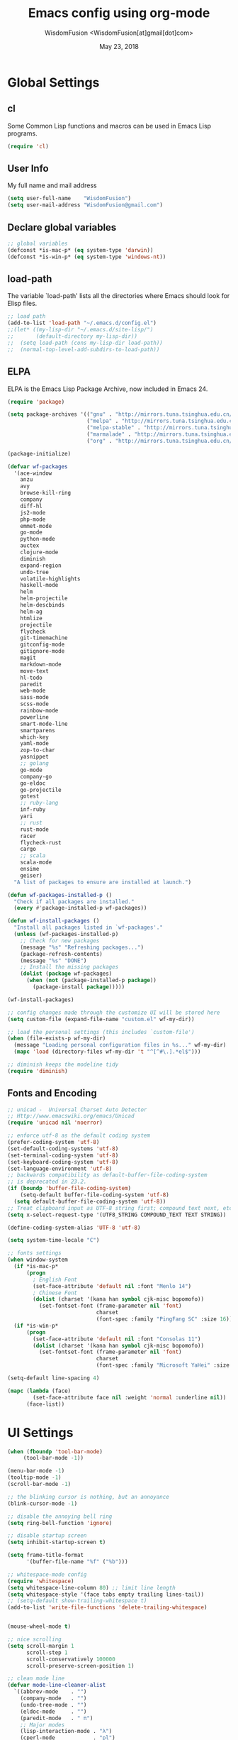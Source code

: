 # -*- mode: org; coding: utf-8 -*-
#+TITLE: Emacs config using org-mode
#+AUTHOR: WisdomFusion <WisdomFusion[at]gmail[dot]com>
#+DATE: May 23, 2018
#+STARTUP: hidestars
#+STARTUP: showeverything

* Global Settings

** cl

   Some Common Lisp functions and macros can be used in Emacs Lisp programs.

#+begin_src emacs-lisp
  (require 'cl)
#+end_src

** User Info

   My full name and mail address

#+begin_src emacs-lisp
  (setq user-full-name    "WisdomFusion")
  (setq user-mail-address "WisdomFusion@gmail.com")
#+end_src

** Declare global variables

#+begin_src emacs-lisp
  ;; global variables
  (defconst *is-mac-p* (eq system-type 'darwin))
  (defconst *is-win-p* (eq system-type 'windows-nt))
#+end_src

** load-path

   The variable `load-path' lists all the directories where Emacs should look for Elisp files.

#+begin_src emacs-lisp
  ;; load path
  (add-to-list 'load-path "~/.emacs.d/config.el")
  ;;(let* ((my-lisp-dir "~/.emacs.d/site-lisp/")
  ;;       (default-directory my-lisp-dir))
  ;;  (setq load-path (cons my-lisp-dir load-path))
  ;;  (normal-top-level-add-subdirs-to-load-path))
#+end_src

** ELPA

   ELPA is the Emacs Lisp Package Archive, now included in Emacs 24.

#+begin_src emacs-lisp
  (require 'package)

  (setq package-archives '(("gnu" . "http://mirrors.tuna.tsinghua.edu.cn/elpa/gnu/")
                           ("melpa" . "http://mirrors.tuna.tsinghua.edu.cn/elpa/melpa/")
                           ("melpa-stable" . "http://mirrors.tuna.tsinghua.edu.cn/elpa/melpa-stable/")
                           ("marmalade" . "http://mirrors.tuna.tsinghua.edu.cn/elpa/marmalade/")
                           ("org" . "http://mirrors.tuna.tsinghua.edu.cn/elpa/org/")))

  (package-initialize)

  (defvar wf-packages
    '(ace-window
      anzu
      avy
      browse-kill-ring
      company
      diff-hl
      js2-mode
      php-mode
      emmet-mode
      go-mode
      python-mode
      auctex
      clojure-mode
      diminish
      expand-region
      undo-tree
      volatile-highlights
      haskell-mode
      helm
      helm-projectile
      helm-descbinds
      helm-ag
      htmlize
      projectile
      flycheck
      git-timemachine
      gitconfig-mode
      gitignore-mode
      magit
      markdown-mode
      move-text
      hl-todo
      paredit
      web-mode
      sass-mode
      scss-mode
      rainbow-mode
      powerline
      smart-mode-line
      smartparens
      which-key
      yaml-mode
      zop-to-char
      yasnippet
      ;; golang
      go-mode
      company-go
      go-eldoc
      go-projectile
      gotest
      ;; ruby-lang
      inf-ruby
      yari
      ;; rust
      rust-mode
      racer
      flycheck-rust
      cargo
      ;; scala
      scala-mode
      ensime
      geiser)
    "A list of packages to ensure are installed at launch.")

  (defun wf-packages-installed-p ()
    "Check if all packages are installed."
    (every #'package-installed-p wf-packages))

  (defun wf-install-packages ()
    "Install all packages listed in `wf-packages'."
    (unless (wf-packages-installed-p)
      ;; Check for new packages
      (message "%s" "Refreshing packages...")
      (package-refresh-contents)
      (message "%s" "DONE")
      ;; Install the missing packages
      (dolist (package wf-packages)
        (when (not (package-installed-p package))
          (package-install package)))))

  (wf-install-packages)

  ;; config changes made through the customize UI will be stored here
  (setq custom-file (expand-file-name "custom.el" wf-my-dir))

  ;; load the personal settings (this includes `custom-file')
  (when (file-exists-p wf-my-dir)
    (message "Loading personal configuration files in %s..." wf-my-dir)
    (mapc 'load (directory-files wf-my-dir 't "^[^#\.].*el$")))

  ;; diminish keeps the modeline tidy
  (require 'diminish)

#+end_src

** Fonts and Encoding

#+begin_src emacs-lisp
  ;; unicad -  Universal Charset Auto Detector
  ;; Http://www.emacswiki.org/emacs/Unicad
  (require 'unicad nil 'noerror)

  ;; enforce utf-8 as the default coding system
  (prefer-coding-system 'utf-8)
  (set-default-coding-systems 'utf-8)
  (set-terminal-coding-system 'utf-8)
  (set-keyboard-coding-system 'utf-8)
  (set-language-environment 'utf-8)
  ;; backwards compatibility as default-buffer-file-coding-system
  ;; is deprecated in 23.2.
  (if (boundp 'buffer-file-coding-system)
      (setq-default buffer-file-coding-system 'utf-8)
    (setq default-buffer-file-coding-system 'utf-8))
  ;; Treat clipboard input as UTF-8 string first; compound text next, etc.
  (setq x-select-request-type '(UTF8_STRING COMPOUND_TEXT TEXT STRING))

  (define-coding-system-alias 'UTF-8 'utf-8)

  (setq system-time-locale "C")

  ;; fonts settings
  (when window-system
    (if *is-mac-p*
        (progn
          ; English Font
          (set-face-attribute 'default nil :font "Menlo 14")
          ; Chinese Font
          (dolist (charset '(kana han symbol cjk-misc bopomofo))
            (set-fontset-font (frame-parameter nil 'font)
                              charset
                              (font-spec :family "PingFang SC" :size 16)))))
    (if *is-win-p*
        (progn
          (set-face-attribute 'default nil :font "Consolas 11")
          (dolist (charset '(kana han symbol cjk-misc bopomofo))
            (set-fontset-font (frame-parameter nil 'font)
                              charset
                              (font-spec :family "Microsoft YaHei" :size 16))))))

  (setq-default line-spacing 4)

  (mapc (lambda (face)
          (set-face-attribute face nil :weight 'normal :underline nil))
        (face-list))

#+end_src

* UI Settings

#+begin_src emacs-lisp
  (when (fboundp 'tool-bar-mode)
       (tool-bar-mode -1))

  (menu-bar-mode -1)
  (tooltip-mode -1)
  (scroll-bar-mode -1)

  ;; the blinking cursor is nothing, but an annoyance
  (blink-cursor-mode -1)

  ;; disable the annoying bell ring
  (setq ring-bell-function 'ignore)

  ;; disable startup screen
  (setq inhibit-startup-screen t)

  (setq frame-title-format
        '(buffer-file-name "%f" ("%b")))

  ;; whitespace-mode config
  (require 'whitespace)
  (setq whitespace-line-column 80) ;; limit line length
  (setq whitespace-style '(face tabs empty trailing lines-tail))
  ;; (setq-default show-trailing-whitespace t)
  (add-to-list 'write-file-functions 'delete-trailing-whitespace)


  (mouse-wheel-mode t)

  ;; nice scrolling
  (setq scroll-margin 1
        scroll-step 1
        scroll-conservatively 100000
        scroll-preserve-screen-position 1)

  ;; clean mode line
  (defvar mode-line-cleaner-alist
    `((abbrev-mode    . "")
      (company-mode   . "")
      (undo-tree-mode . "")
      (eldoc-mode     . "")
      (paredit-mode   . " π")
      ;; Major modes
      (lisp-interaction-mode . "λ")
      (cperl-mode            . "pl")
      (python-mode           . "py")
      (ruby-mode             . "rb")
      (emacs-lisp-mode       . "el")
      (js2-mode              . "js")))
  (defun clean-mode-line ()
    (interactive)
    (loop for cleaner in mode-line-cleaner-alist
          do (let* ((mode (car cleaner))
                   (mode-str (cdr cleaner))
                   (old-mode-str (cdr (assq mode minor-mode-alist))))
               (when old-mode-str
                   (setcar old-mode-str mode-str))
                 ;; major mode
               (when (eq mode major-mode)
                 (setq mode-name mode-str)))))
  (add-hook 'after-change-major-mode-hook 'clean-mode-line)

  ;; display time on mode-line
  (setq display-time-day-and-date t)
  (setq display-time-format "%m/%d %H:%M")           ; 11/10 15:26
  ;; (setq display-time-format "%a %d %b %I:%M %p")  ; Fri 10 Nov 3:26 PM
  ;; (setq display-time-format "%a %d %b %H:%M")     ; Fri 10 Nov 15:26
  (display-time)

  ;; mode line settings
  (line-number-mode t)
  ;; (global-linum-mode t)
  (add-hook 'prog-mode-hook 'linum-mode)
  (column-number-mode t)
  (size-indication-mode t)
  (global-hl-line-mode t) ; highlight current line

  (require 'volatile-highlights)
  (volatile-highlights-mode t)
  (diminish 'volatile-highlights-mode)

  (require 'powerline)
  (powerline-default-theme)

  (require 'smart-mode-line)
  (setq sml/no-confirm-load-theme t)
  ;; delegate theming to the currently active theme
  (setq sml/theme nil)
  (add-hook 'after-init-hook #'sml/setup)

  ;; show available keybindings after you start typing
  (require 'which-key)
  (which-key-mode 1)

  ;; tramp, for sudo access
  (require 'tramp)
  ;; keep in mind known issues with zsh - see emacs wiki
  (setq tramp-default-method "ssh")

  ;; frame demostration
  (defun set-frame-size-according-to-resolution ()
    (interactive)
    (when window-system
      (if (> (x-display-pixel-width) 1280)
          (add-to-list 'default-frame-alist (cons 'width 120))
        (add-to-list 'default-frame-alist (cons 'width 80)))
      ;; for the height, subtract a couple hundred pixels
      ;; from the screen height (for panels, menubars and
      ;; whatnot), then divide by the height of a char to
      ;; get the height we want
      (add-to-list 'default-frame-alist
                   (cons 'height (/ (- (x-display-pixel-height) 200) (frame-char-height))))))
  (set-frame-size-according-to-resolution)
  ;; frame postition
  ;;(setq initial-frame-alist '((top . 30) (left . 100)))

#+end_src

* Editor Settings

#+begin_src emacs-lisp
  ;; quiet, please! No dinging!
  (setq visible-bell t)
  (setq ring-bell-function (lambda () t))

  ;; get rid of the default messages on startup
  (setq initial-scratch-message nil)
  (setq inhibit-startup-message t)
  (setq inhibit-startup-echo-area-message t)

  ;; text-mode default
  (setq initial-major-mode 'text-mode)
  (add-hook 'text-mode-hook 'abbrev-mode)

  ;; make the last line end in a carriage return
  (setq require-final-newline t)
  ;; will disallow creation of new lines when you press the "arrow-down key"
  ;; at end of the buffer
  (setq next-line-add-newlines t)

  (setq x-select-enable-clipboard t)  ; use clipboard

  ;; kill-ring and other settings
  (setq kill-ring-max 1024)
  (setq max-lisp-eval-depth 40000)
  (setq max-specpdl-size 10000)
  (setq undo-outer-limit 5000000)
  (setq message-log-max t)
  (setq eval-expression-print-length nil)
  (setq eval-expression-print-level nil)
  (setq global-mark-ring-max 1024)
  (setq history-delete-duplicates t)
  (setq tab-always-indent 'complete)   ; smart tab behaviar - indent or complete
  (setq-default indent-tabs-mode nil)  ; use space instead of tab
  (setq default-tab-width 4)

  ;; set fill-column
  (setq default-fill-column 78)
  (turn-off-auto-fill)

  ;; search whitespace regexp
  (setq search-whitespace-regexp ".*?")

  ;; disable line wrap
  (setq default-truncate-lines nil)
  ;; make side by side buffers function the same as the main window
  (setq truncate-partial-width-windows nil)
  ;; Add F12 to toggle line wrap
  (global-set-key (kbd "<f12>") 'toggle-truncate-lines)

  ;; get rid of yes-or-no questions - y or n is enough
  (fset 'yes-or-no-p 'y-or-n-p)
  ;; confirm on quitting emacs
  (setq confirm-kill-emacs 'yes-or-no-p)

  ;; sentence-end
  (setq sentence-end
        "\\([。！？]\\|……\\|[.?!][]\"')}]*\\($\\|[ \t]\\)\\)[ \t\n]*")
  (setq sentence-end-double-space nil)

  ;; recursive minibuffers
  (setq enable-recursive-minibuffers t)

  ;; follow-mode allows easier editing of long files
  (follow-mode t)

  ;; show matched parentheses
  (show-paren-mode t)
  ;; highlight just brackets
  (setq show-paren-style 'parenthesis)
  ;; highlight entire bracket expression
                                          ;(setq show-paren-style 'expression)
  ;; highlight brackets if visible, else entire expression
                                          ;(setq show-paren-style 'mixed)
  ;; typing any left bracket automatically insert the right matching bracket
  ;; new feature in Emacs 24
  (electric-pair-mode t)
  ;; setting for auto-close brackets for electric-pair-mode
  ;; regardless of current major mode syntax table
  (setq electric-pair-pairs '(
                              (?\" . ?\")
                              (?\{ . ?\})
                              ))

  ;; smart tab behavior - indent or complete
  (setq tab-always-indent 'complete)

  ;; smart pairing for all
  (require 'smartparens-config)
  (setq sp-base-key-bindings 'paredit)
  (setq sp-autoskip-closing-pair 'always)
  (setq sp-hybrid-kill-entire-symbol nil)
  (sp-use-paredit-bindings)

  (show-smartparens-global-mode +1)

  ;; paredit-mode
  (autoload 'enable-paredit-mode "paredit"
    "Turn on pseudo-structural editing of Lisp code."
    t)
  (add-hook 'emacs-lisp-mode-hook       'enable-paredit-mode)
  (add-hook 'lisp-mode-hook             'enable-paredit-mode)
  (add-hook 'lisp-interaction-mode-hook 'enable-paredit-mode)
  (add-hook 'scheme-mode-hook           'enable-paredit-mode)

  ;; meaningful names for buffers with the same name
  (require 'uniquify)
  (setq uniquify-buffer-name-style 'forward)
  (setq uniquify-separator "/")
  (setq uniquify-after-kill-buffer-p t)    ; rename after killing uniquified
  (setq uniquify-ignore-buffers-re "^\\*") ; don't muck with special buffers

  ;; mouse avoidance
  ;; banish, exile, jump, animate,
  ;; cat-and-mouse, proteus
  (mouse-avoidance-mode 'animate)
  (auto-image-file-mode)
  (global-font-lock-mode t)   ; syntax
  (transient-mark-mode t)     ; highlight mark area
  (setq shift-select-mode t)  ; hold shift to mark area
  (delete-selection-mode t)   ; overwrite selection

  ;; enable some figures
  (put 'set-goal-column 'disabled nil)
  (put 'narrow-to-region 'disabled nil)
  (put 'upcase-region 'disabled nil)
  (put 'downcase-region 'disabled nil)

  ;; store all backup and autosave files in the tmp dir
  (setq backup-directory-alist
        `((".*" . ,temporary-file-directory)))
  (setq auto-save-file-name-transforms
        `((".*" ,temporary-file-directory t)))

  ;; autosave the undo-tree history
  (setq undo-tree-history-directory-alist
        `((".*" . ,temporary-file-directory)))
  (setq undo-tree-auto-save-history t)

  ;; undo-tree
  (when (require 'undo-tree nil 'noerror)
    (global-undo-tree-mode 1)
    (defalias 'redo 'undo-tree-redo)
    (global-set-key (kbd "C-z") 'undo)
    (global-set-key (kbd "C-S-z") 'redo))

  ;; saveplace remembers your location in a file when saving files
  (setq save-place-file (expand-file-name "saveplace" wf-my-savefile-dir))
  ;; activate it for all buffers
  (if (< emacs-major-version 25)
      (progn (require 'saveplace)
             (setq-default save-place t))
    (save-place-mode 1))

  ;; savehist keeps track of some history
  (require 'savehist)
  (setq savehist-additional-variables
        ;; search entries
        '(search-ring regexp-search-ring)
        ;; save every minute
        savehist-autosave-interval 60
        savehist-file (expand-file-name "savehist" wf-my-savefile-dir))
  (savehist-mode 1)

  ;; recent files
  (require 'recentf)
  (setq recentf-save-file (expand-file-name "recentf" wf-my-savefile-dir)
        recentf-max-saved-items 500
        recentf-max-menu-items 60
        ;; disable recentf-cleanup on Emacs start, because it can cause
        ;; problems with remote files
        recentf-auto-cleanup 'never)

  (recentf-mode 1)

  ;; bookmarks
  (require 'bookmark)
  (setq bookmark-default-file (expand-file-name "bookmarks" wf-my-savefile-dir)
        bookmark-save-flag 1)

  ;; ido-mode is like magic pixie dust!
  (ido-mode t)
  (setq ido-enable-prefix nil
        ido-enable-flex-matching t
        ido-auto-merge-work-directories-length nil
        ido-create-new-buffer 'always
        ido-use-filename-at-point 'guess
        ido-use-virtual-buffers t
        ido-handle-duplicate-virtual-buffers 2
        ido-max-prospects 10
        ido-save-directory-list-file (expand-file-name "idohist" wf-my-savefile-dir))

  ;; projectile is a project management mode
  (require 'projectile)
  (setq projectile-cache-file (expand-file-name "projectile.cache" wf-my-savefile-dir))
  (setq projectile-mode-line
        '(:eval (format " Proj[%s]" (projectile-project-name))))
  (projectile-global-mode t)

  ;; avy allows us to effectively navigate to visible things
  (require 'avy)
  (setq avy-background t)
  (setq avy-style 'at-full)

  ;; anzu-mode enhances isearch & query-replace by showing total matches and current match position
  (require 'anzu)
  (diminish 'anzu-mode)
  (global-anzu-mode)

  (global-set-key (kbd "M-%") 'anzu-query-replace)
  (global-set-key (kbd "C-M-%") 'anzu-query-replace-regexp)

  ;; use shift + arrow keys to switch between visible buffers
  (require 'windmove)
  (windmove-default-keybindings)

  ;; to prevent error like:
  ;; "help-setup-xref: Symbol's value as variable is void: help-xref-following"
  (require 'help-mode)

  (require 'htmlize)

  ;; diminish keeps the modeline tidy
  (require 'diminish)

  (setq make-backup-files nil)  ; stop creating those backup~ files
  (setq auto-save-default nil)  ; stop creating those #auto-save# files
  (setq backup-by-copying t)
  (setq dired-recursive-deletes 'always)
  (setq dired-recursive-copies  'top)
  (setq delete-by-moving-to-trash t)  ; delete to trach

  ;; revert buffers automatically when underlying files are changed externally
  (global-auto-revert-mode t)

  (require 'expand-region)

  ;; enable some really cool extensions like C-x C-j(dired-jump)
  (require 'dired-x)

  ;; ediff - don't start another frame
  (require 'ediff)
  (setq ediff-window-setup-function 'ediff-setup-windows-plain)

  ;; clean up obsolete buffers automatically
  (require 'midnight)

  ;; smarter kill-ring navigation
  (require 'browse-kill-ring)
  (browse-kill-ring-default-keybindings)
  (global-set-key (kbd "s-y") 'browse-kill-ring)

  (defadvice exchange-point-and-mark (before deactivate-mark activate compile)
    "When called with no active region, do not activate mark."
    (interactive
     (list (not (region-active-p)))))

  (require 'tabify)
  (defmacro with-region-or-buffer (func)
    "When called with no active region, call FUNC on current buffer."
    `(defadvice ,func (before with-region-or-buffer activate compile)
       (interactive
        (if mark-active
            (list (region-beginning) (region-end))
          (list (point-min) (point-max))))))

  (with-region-or-buffer indent-region)
  (with-region-or-buffer untabify)

  ;; enable winner-mode to manage window configurations
  (winner-mode +1)

  ;; diff-hl
  (global-diff-hl-mode +1)
  (add-hook 'dired-mode-hook 'diff-hl-dired-mode)
  (add-hook 'magit-post-refresh-hook 'diff-hl-magit-post-refresh)

  ;; re-builder
  (require 're-builder)
  (setq reb-re-syntax 'string)

  (defun reb-query-replace (to-string)
    "Replace current RE from point with `query-replace-regexp'."
    (interactive
     (progn (barf-if-buffer-read-only)
            (list (query-replace-read-to (reb-target-binding reb-regexp)
                                         "Query replace"  t))))
    (with-current-buffer reb-target-buffer
      (query-replace-regexp (reb-target-binding reb-regexp) to-string)))

  (defun reb-beginning-of-buffer ()
    "In re-builder, move target buffer point position back to beginning."
    (interactive)
    (set-window-point (get-buffer-window reb-target-buffer)
                      (with-current-buffer reb-target-buffer (point-min))))

  (defun reb-end-of-buffer ()
    "In re-builder, move target buffer point position back to beginning."
    (interactive)
    (set-window-point (get-buffer-window reb-target-buffer)
                      (with-current-buffer reb-target-buffer (point-max))))
  ;; end of re-builder

  ;; ibuffer
  (when (require 'ibuffer nil 'noerror)
    (global-set-key (kbd "C-x C-b") 'ibuffer)
    (setq ibuffer-saved-filter-groups
          (quote (("default"
                   ("dired" (mode . dired-mode))
                   ("perl"  (mode . cperl-mode))
                   ("erc"   (mode . erc-mode))
                   ("planner"
                    (or
                     (name . "^\\*Calendar\\*$")
                     (name . "^diary$")
                     (mode . muse-mode)))
                   ("emacs"
                    (or
                     (name . "^\\*scratch\\*$")
                     (name . "^\\*Messages\\*$")))
                   ("gnus"
                    (or
                     (mode . message-mode)
                     (mode . bbdb-mode)
                     (mode . mail-mode)
                     (mode . gnus-group-mode)
                     (mode . gnus-summary-mode)
                     (mode . gnus-article-mode)
                     (name . "^\\.bbdb$")
                     (name . "^\\.newsrc-dribble"))))))))
  (add-hook 'ibuffer-mode-hook
            (lambda ()
              (ibuffer-switch-to-saved-filter-groups "default")))

  (eval-after-load "diff-mode"
    '(progn
       (set-face-foreground 'diff-added "green4")
       (set-face-foreground 'diff-removed "red3")))

  (eval-after-load "magit"
    '(progn
       (set-face-foreground 'magit-diff-add "green4")
       (set-face-foreground 'magit-diff-del "red3")))

  ;; Get around the emacswiki spam protection
  (eval-after-load "oddmuse"
    '(add-hook 'oddmuse-mode-hook
               (lambda ()
                 (unless (string-match "question" oddmuse-post)
                   (setq oddmuse-post (concat "uihnscuskc=1;" oddmuse-post))))))
#+end_src

* User Defined Functions

#+begin_src emacs-lisp
  (defun wf-kill-other-buffers ()
    "Kill all other buffers."
    (interactive)
    (mapc 'kill-buffer
          (delq (current-buffer) (buffer-list))))

  (defun wf-kill-dired-buffers ()
    "Kill all dired buffers."
    (interactive)
    (mapc (lambda (buffer)
            (when (eq 'dired-mode (buffer-local-value 'major-mode buffer))
              (kill-buffer buffer)))
          (buffer-list)))

  (defun wf-local-comment-auto-fill ()
    (set (make-local-variable 'comment-auto-fill-only-comments) t)
    (auto-fill-mode t))

  (defun wf-pretty-lambdas ()
    (font-lock-add-keywords
     nil `(("(?\\(lambda\\>\\)"
            (0 (progn (compose-region (match-beginning 1) (match-end 1)
                                      ,(make-char 'greek-iso8859-7 107))
                      nil))))))

  (add-hook 'prog-mode-hook 'wf-local-comment-auto-fill)
  (add-hook 'prog-mode-hook 'wf-pretty-lambdas)

  (defun wf-prog-mode-hook ()
    (run-hooks 'prog-mode-hook))

  (defun wf-untabify-buffer ()
    (interactive)
    (untabify (point-min) (point-max)))

  (defun wf-indent-buffer ()
    (interactive)
    (indent-region (point-min) (point-max)))

  (defun wf-cleanup-buffer ()
    "Perform a bunch of operations on the whitespace content of a buffer."
    (interactive)
    (wf-indent-buffer)
    (wf-untabify-buffer)
    (delete-trailing-whitespace))

  (defun wf-eol-conversion (new-eol)
    "Specify new end-of-line conversion NEW-EOL for the buffer's file
     coding system. This marks the buffer as modified.
     specifying `unix', `dos', or `mac'."
    (interactive "SEnd-of-line conversion for visited file: \n")
    ;; Check for valid user input.
    (unless (or (string-equal new-eol "unix")
                (string-equal new-eol "dos")
                (string-equal new-eol "mac"))
      (error "Invalid EOL type, %s" new-eol))
    (if buffer-file-coding-system
        (let ((new-coding-system (coding-system-change-eol-conversion
                                  buffer-file-coding-system new-eol)))
          (set-buffer-file-coding-system new-coding-system))
      (let ((new-coding-system (coding-system-change-eol-conversion
                                'undecided new-eol)))
        (set-buffer-file-coding-system new-coding-system)))
    (message "EOL conversion now %s" new-eol))

  ;; Commands

  (defun wf-eval-and-replace ()
    "Replace the preceding sexp with its value."
    (interactive)
    (backward-kill-sexp)
    (condition-case nil
        (prin1 (eval (read (current-kill 0)))
               (current-buffer))
      (error (message "Invalid expression")
             (insert (current-kill 0)))))

  (defun wf-lorem ()
    "Insert a lorem ipsum."
    (interactive)
    (insert "Lorem ipsum dolor sit amet, consectetur adipisicing elit, sed do "
            "eiusmod tempor incididunt ut labore et dolore magna aliqua. Ut enim"
            "ad minim veniam, quis nostrud exercitation ullamco laboris nisi ut "
            "aliquip ex ea commodo consequat. Duis aute irure dolor in "
            "reprehenderit in voluptate velit esse cillum dolore eu fugiat nulla "
            "pariatur. Excepteur sint occaecat cupidatat non proident, sunt in "
            "culpa qui officia deserunt mollit anim id est laborum."))

  (defun wf-insert-date ()
    "Insert a time-stamp according to locale's date and time format."
    (interactive)
    (insert (format-time-string "%c" (current-time))))

  (defun wf-pairing-bot ()
    "If you can't pair program with a human, use this instead."
    (interactive)
    (message (if (y-or-n-p "Do you have a test for that? ") "Good." "Bad!")))

  (defun wf-align-repeat (start end regexp)
    "Repeat alignment with respect to the given regular expression."
    (interactive "r\nsAlign regexp: ")
    (align-regexp start end
                  (concat "\\(\\s-*\\)" regexp) 1 1 t))

  ;; swap lines
  ;; just like org-metaup/org-metadown
  (defun wf-swap-line-up ()
    "Swap the current line with the line above."
    (interactive)
    (transpose-lines 1)
    (beginning-of-line -1))

  (defun wf-swap-line-down ()
    "Swap current line with the line below."
    (interactive)
    (beginning-of-line 2)
    (transpose-lines 1)
    (beginning-of-line 0))

  ;; cut, copy, yank

  ;;(defadvice kill-region (before slick-cut activate compile)
  ;;  "When called interactively with no active region, kill a single line instead."
  ;;  (interactive
  ;;   (if mark-active
  ;;       (list (region-beginning) (region-end))
  ;;     (list (line-beginning-position) (line-beginning-position 2)))))

  ;;(defadvice kill-ring-save (before slick-copy activate compile)
  ;;  "When called interactively with no active region, copy a single line instead."
  ;;  (interactive
  ;;   (if mark-active
  ;;       (list (region-beginning) (region-end))
  ;;     (message "Copied line")
  ;;     (list (line-beginning-position) (line-beginning-position 2)))))

  ;; Emacs 24.4 introduces a new advice system. While defadvice still works,
  ;; there is a chance that it might be deprecated in favor of the new system
  ;; in future versions of Emacs. To prepare for that, you might want to use
  ;; updated versions of slick-cut and slick-copy:

  (defun slick-cut (beg end)
    (interactive
     (if mark-active
         (list (region-beginning) (region-end))
       (list (line-beginning-position) (line-beginning-position 2)))))
  (advice-add 'kill-region :before #'slick-cut)

  (defun slick-copy (beg end)
    (interactive
     (if mark-active
         (list (region-beginning) (region-end))
       (message "Copied line")
       (list (line-beginning-position) (line-beginning-position 2)))))
  (advice-add 'kill-ring-save :before #'slick-copy)

#+end_src

* Modes

  Major modes for coding: lisp, elisp, f2e, php, perl, etc.

** company

#+BEGIN_SRC emacs-lisp
  (require 'company)

  (setq company-idle-delay 0.5)
  (setq company-tooltip-limit 10)
  (setq company-minimum-prefix-length 2)
  ;; invert the navigation direction if the the completion popup-isearch-match
  ;; is displayed on top (happens near the bottom of windows)
  (setq company-tooltip-flip-when-above t)

  (global-company-mode 1)
#+END_SRC

** helm
#+BEGIN_SRC emacs-lisp
  ;; helm

  (require 'helm-config)

  (global-set-key (kbd "M-x") 'helm-M-x)

  (setq helm-recentf-fuzzy-match t)
  (setq helm-buffers-fuzzy-matching t)
  (setq helm-locate-fuzzy-match t)
  (setq helm-M-x-fuzzy-match t)
  (setq helm-semantic-fuzzy-match t)
  (setq helm-imenu-fuzzy-match t)
  (setq helm-apropos-fuzzy-match t)
  (setq helm-lisp-fuzzy-completion t)
  (setq helm-mode-fuzzy-match t)
  (setq helm-completion-in-region-fuzzy-match t)
  (setq helm-candidate-number-limit 20)
  (setq helm-split-window-in-side-p t)

  ;; The default "C-x c" is quite close to "C-x C-c", which quits Emacs.
  ;; Changed to "C-c h". Note: We must set "C-c h" globally, because we
  ;; cannot change `helm-command-prefix-key' once `helm-config' is loaded.
  (global-set-key (kbd "C-c h") 'helm-command-prefix)
  (global-unset-key (kbd "C-x c"))

  (define-key helm-command-map (kbd "o")     'helm-occur)
  (define-key helm-command-map (kbd "g")     'helm-do-grep)
  (define-key helm-command-map (kbd "C-c w") 'helm-wikipedia-suggest)
  (define-key helm-command-map (kbd "SPC")   'helm-all-mark-rings)

  ;; helm everywhere

  (require 'helm-eshell)

  (global-set-key (kbd "M-x") 'helm-M-x)
  (global-set-key (kbd "C-x C-m") 'helm-M-x)
  (global-set-key (kbd "M-y") 'helm-show-kill-ring)
  (global-set-key (kbd "C-x b") 'helm-mini)
  (global-set-key (kbd "C-x C-b") 'helm-buffers-list)
  (global-set-key (kbd "C-x C-f") 'helm-find-files)
  (global-set-key (kbd "C-h f") 'helm-apropos)
  (global-set-key (kbd "C-h r") 'helm-info-emacs)
  (global-set-key (kbd "C-h C-l") 'helm-locate-library)

  ;; use helm to list eshell history
  (add-hook 'eshell-mode-hook
            #'(lambda ()
                (substitute-key-definition 'eshell-list-history 'helm-eshell-history eshell-mode-map)))

  (substitute-key-definition 'find-tag 'helm-etags-select global-map)
  (setq projectile-completion-system 'helm)
  (helm-descbinds-mode)
  (helm-mode 1)

  ;; enable Helm version of Projectile with replacment commands
  (helm-projectile-on)

#+END_SRC
** Lisp
*** slime

#+begin_src emacs-lisp
  ;; slime
  (when *hack-slime-p*
    (if *is-mac-p*
      (progn
       (setq inferior-lisp-program "sbcl")
       (load (expand-file-name "~/quicklisp/slime-helper.el"))))
    (if *is-win-p*
      (progn
        (setq inferior-lisp-program "sbcl")
        (load "C:\\quicklisp\\slime-helper.el"))))
#+end_src

*** emacs-lisp

#+begin_src emacs-lisp
  ;;; emacs-lisp-mode
  ;; now '-' is not considered a word-delimiter
  (add-hook 'emacs-lisp-mode-hook
            '(lambda ()
               (modify-syntax-entry ?- "w")))
#+end_src

** css-mode & scss-mode

#+begin_src emacs-lisp
  ;; css

  (autoload 'css-mode "css-mode")

  ;; set the indentation style to the c-mode style
  (setq cssm-indent-function 'cssm-c-style-indenter)
  ;; use this mode when loading .css files
  (setq auto-mode-alist (cons '("\\.css\\'" . css-mode) auto-mode-alist))

  (eval-after-load 'css-mode
    '(progn
       (setq css-indent-offset 2)
       (rainbow-mode +1)))

  ;; scss

  ;; turn off annoying auto-compile on save
  (setq scss-compile-at-save nil)

  (autoload 'scss-mode "scss-mode")
  (add-to-list 'auto-mode-alist '("\\.scss\\'" . scss-mode))

  ;; emmet

  (require 'emmet-mode)

  (add-hook 'sgml-mode-hook 'emmet-mode) ;; Auto-start on any markup modes
  (add-hook 'css-mode-hook  'emmet-mode) ;; enable Emmet's css abbreviation.
  (add-hook 'web-mode-hook  'emmet-mode) ;; web-mode

#+end_src

** js2-mode

#+begin_src emacs-lisp
  (require 'js2-mode)

  (add-to-list 'auto-mode-alist '("\\.js\\'"    . js2-mode))
  (add-to-list 'auto-mode-alist '("\\.pac\\'"   . js2-mode))
  (add-to-list 'interpreter-mode-alist '("node" . js2-mode))

  (eval-after-load 'js2-mode
    '(progn
       (defun wf-js-mode-defaults ()
         ;; electric-layout-mode doesn't play nice with smartparens
         (setq-local electric-layout-rules '((?\; . after)))
         (setq mode-name "JS2")
         (js2-imenu-extras-mode +1))

       (setq wf-js-mode-hook 'wf-js-mode-defaults)

       (add-hook 'js2-mode-hook (lambda () (run-hooks 'wf-js-mode-hook)))))

#+end_src

** php-mode

#+begin_src emacs-lisp
  ;;; php-mode
  (require 'php-mode)
  (autoload 'php-mode "php-mode" "Major mode for editing php code." t)
  (add-to-list 'auto-mode-alist '("\\.php$" . php-mode))
  (add-to-list 'auto-mode-alist '("\\.inc$" . php-mode))
  (add-hook 'php-mode-hook (lambda ()
      (defun wf-php-lineup-arglist-intro (langelem)
        (save-excursion
          (goto-char (cdr langelem))
          (vector (+ (current-column) c-basic-offset))))
      (defun wf-php-lineup-arglist-close (langelem)
        (save-excursion
          (goto-char (cdr langelem))
          (vector (current-column))))
      (c-set-offset 'arglist-intro 'wf-php-lineup-arglist-intro)
      (c-set-offset 'arglist-close 'wf-php-lineup-arglist-close)))
  (defun wf-php-mode-init ()
    "Set some buffer-local variables."
    ;;(setq tab-width 4)
    (setq c-basic-offset 4)
    (setq case-fold-search t)
    (setq indent-tabs-mode nil)
    (c-set-offset 'case-label '+)
    (c-set-offset 'arglist-intro '+)
    (c-set-offset 'arglist-cont 0)
    (c-set-offset 'arglist-close 0))
  (add-hook 'php-mode-hook 'wf-php-mode-init)
#+end_src

** web-mode

#+begin_src emacs-lisp
  (require 'web-mode)
  (add-to-list 'auto-mode-alist '("\\.phtml\\'" . web-mode))
  (add-to-list 'auto-mode-alist '("\\.tpl\\.php\\'" . web-mode))
  (add-to-list 'auto-mode-alist '("\\.[agj]sp\\'" . web-mode))
  (add-to-list 'auto-mode-alist '("\\.as[cp]x\\'" . web-mode))
  (add-to-list 'auto-mode-alist '("\\.erb\\'" . web-mode))
  (add-to-list 'auto-mode-alist '("\\.mustache\\'" . web-mode))
  (add-to-list 'auto-mode-alist '("\\.djhtml\\'" . web-mode))
  (add-to-list 'auto-mode-alist '("\\.html?\\'" . web-mode))
  (add-to-list 'auto-mode-alist
               '("/\\(views\\|html\\|theme\\|templates\\)/.*\\.php\\'" . web-mode))

  ;; make web-mode play nice with smartparens
  (setq web-mode-enable-auto-pairing nil)

  (sp-with-modes '(web-mode)
    (sp-local-pair "%" "%"
                   :unless '(sp-in-string-p)
                   :post-handlers '(((lambda (&rest _ignored)
                                       (just-one-space)
                                       (save-excursion (insert " ")))
                                     "SPC" "=" "#")))
    (sp-local-tag "%" "<% "  " %>")
    (sp-local-tag "=" "<%= " " %>")
    (sp-local-tag "#" "<%# " " %>"))

  (defun wf-web-mode-hook ()
    (setq web-mode-markup-indent-offset 4)
    (setq web-mode-css-indent-offset 2)
    (setq web-mode-code-indent-offset 2)
    (setq web-mode-style-padding 1)
    (setq web-mode-script-padding 1)
    (setq web-mode-block-padding 0))

  (add-hook 'web-mode-hook  'wf-web-mode-hook)
#+end_src

** cperl-mode

   cperl-mode is a more advanced mode for programming Perl than the default Perl Mode.

#+begin_src emacs-lisp
  ;;; cperl-mode

  (mapc (lambda (pair)
          (if (eq (cdr pair) 'perl-mode)
              (setcdr pair 'cperl-mode)))
        (append auto-mode-alist interpreter-mode-alist))

  ;; customizing cperl-mode
  (defun wf-cperl-mode-init ()
    (setq cperl-font-lock t
          cperl-electric-keywords t
          cperl-indent-level 4
          cperl-indent-parens-as-block t
          cperl-clobber-lisp-bindings t
          cperl-close-paren-offset -4
          cperl-continued-brace-offset -4
          cperl-continued-statement-offset 8
          cperl-extra-newline-before-brace t
          cperl-brace-offset -4
          cperl-label-offset -2
          cperl-lazy-help-time 3
          cperl-tab-always-indent nil
          cperl-electric-lbrace-space t
          cperl-electric-parens nil
          cperl-electric-linefeed nil
          cperl-electric-keywords nil
          cperl-extra-newline-before-brace nil
          cperl-extra-newline-before-brace-multiline nil)

    ;; if you want all the bells and whistles
    ;; (setq cperl-hairy)

    (set-face-background 'cperl-array-face nil)
    (set-face-background 'cperl-hash-face nil)
    (setq cperl-invalid-face nil))

  (local-set-key (kbd "C-h f") 'cperl-perldoc)

  (define-abbrev-table 'global-abbrev-table
    '(("pdbg"   "use Data::Dumper qw( Dumper );\nwarn Dumper[];" nil 1)
      ("phbp"   "#!/usr/bin/perl -w"                             nil 1)
      ("pusc"   "use Smart::Comments;\n\n### "                   nil 1)
      ("putm"   "use Test::More 'no_plan';"                      nil 1)))

  (custom-set-faces
    '(cperl-array-face ((t (:background nil :weight normal))))
    '(cperl-hash-face  ((t (:background nil :weight normal)))))

  (add-hook 'cperl-mode-hook 'wf-cperl-mode-init)

#+end_src

** XML

#+BEGIN_SRC emacs-lisp
  (require 'nxml-mode)

  (push '("<\\?xml" . nxml-mode) magic-mode-alist)

  ;; pom files should be treated as xml files
  (add-to-list 'auto-mode-alist '("\\.pom$" . nxml-mode))

  (setq nxml-child-indent 4)
  (setq nxml-attribute-indent 4)
  (setq nxml-auto-insert-xml-declaration-flag nil)
  (setq nxml-bind-meta-tab-to-complete-flag t)
  (setq nxml-slash-auto-complete-flag t)
#+END_SRC

** org-mode

Org mode is for keeping notes, maintaining TODO lists, planning projects, and authoring documents with a fast and effective plain-text system.

#+begin_src emacs-lisp
  (require 'org)
  (require 'remember)
  (require 'org-mouse)

  (org-indent-mode -1)

  ;; I want files with the extension ".org" to open in org-mode.
  (add-to-list 'auto-mode-alist
               '("\\.\\(org\\|org_archive\\|txt\\)$" . org-mode))

  ;; Some basic keybindings.
  (global-set-key "\C-cl" 'org-store-link)
  (global-set-key "\C-ca" 'org-agenda)
  (global-set-key "\C-cr" 'org-remember)

  ;; a basic set of keywords to start out
  (setq org-todo-keywords
        '((sequence "TODO(t)" "STRT(s)" "|" "DONE(d)")
          (sequencep "WAIT(w@/!)" "|" "CANL(c@/!)")))

  (setq org-todo-keyword-faces
        '(("TODO" :foreground "red" :weight bold)
          ("DONE" :foreground "forest green" :weight bold)
          ("WAIT" :foreground "orange" :weight bold)
          ("CANL" :foreground "forest green" :weight bold)))

  ;; I use org's tag feature to implement contexts.
  (setq org-tag-alist '(("OFFICE"  . ?o)
                        ("HOME"    . ?h)
                        ("SERVER"  . ?s)
                        ("PROJECT" . ?p)))

  ;; I put the archive in a separate file, because the gtd file will
  ;; probably already get pretty big just with current tasks.
  (setq org-archive-location "%s_archive::")

  (defun org-summary-todo (n-done n-not-done)
    "Switch entry to DONE when all subentries are done, to TODO otherwise."
    (let (org-log-done org-log-states)   ; turn off logging
      (org-todo (if (= n-not-done 0) "DONE" "TODO"))))
  (add-hook 'org-after-todo-statistics-hook 'org-summary-todo)
#+end_src

** LaTeX and AUCTEX

#+BEGIN_SRC emacs-lisp
  ;; AucTeX

  (when *is-mac-p*
    ;; PATH env and exec-path
    ;; difference between exec-path and PATH.
    ;; The value of environment variable “PATH” is used by emacs
    ;; when you are running a shell in emacs, similar to when you
    ;; are using a shell in a terminal.
    ;; The exec-path is used by emacs itself to find programs it
    ;; needs for its features, such as spell checking, file
    ;; compression, compiling, grep, diff, etc. Original from
    ;; http://ergoemacs.org/emacs/emacs_env_var_paths.html
    (setenv "PATH"
            (concat (getenv "PATH")
             ":/opt/local/bin:/usr/local/bin:/Library/TeX/texbin"))
    (setq exec-path
          (append exec-path
           '("/opt/local/bin" "/usr/local/bin" "Library/TeX/texbin"))))

  (setq TeX-auto-save t)
  (setq TeX-parse-self t)
  (setq-default TeX-master nil)
  ;;(add-hook 'LaTeX-mode-hook 'visual-line-mode)
  (add-hook 'LaTeX-mode-hook 'LaTeX-math-mode)
  (add-hook 'LaTeX-mode-hook 'turn-on-reftex)
  (setq reftex-plug-into-AUCTeX t)
  (setq TeX-PDF-mode t)

  (setq latex-mode-hook
        '(lambda ()
           (turn-off-auto-fill)))

  (autoload 'reftex-mode    "reftex" "RefTeX Minor Mode" t)
  (autoload 'turn-on-reftex "reftex" "RefTeX Minor Mode" t)

  (add-hook 'LaTeX-mode-hook
            (lambda ()
              (setq TeX-auto-untabify t       ; remove all tabs before saving
                    TeX-engine 'xetex         ; use xelatex default
                    TeX-global-PDF-mode t)    ; PDF mode enable, not plain
              (add-to-list 'TeX-command-list
                           '("XeLaTeX" "%'xelatex --synctex=1%(mode)%' %t"
                             TeX-run-TeX nil t))
              (setq TeX-command-default "XeLaTeX")
              (setq LaTeX-command "latex -synctex=1")
              (setq TeX-source-correlate-mode t)
              (setq TeX-source-correlate-start-server t)
              (setq TeX-source-correlate-method 'synctex)
              (add-to-list 'TeX-expand-list '("%u" skim-make-url))

              (when *is-win-p*
                ;; SumatraPDF Options:
                ;; Set inverse search command-line
                ;; "C:\emacs\bin\emacsclientw.exe" -n +%l "%f"
                ;; formerly, I could set inverse search in emacs directly like this:
                ;; (mode-io-correlate " -forward-search %b %n -inverse-search \"emacsclientw --no-wait +%%l \\\"%%f\\\"\" ")
                ;; this does not work anymore :/
                (setq TeX-view-program-list
                      '(("SumatraPDF" ("\"C:/emacs/bin/SumatraPDF.exe\" -reuse-instance"
                                       (mode-io-correlate " -forward-search %b %n ") " %o"))))
                (setq TeX-view-program-selection
                      '((output-pdf "SumatraPDF"))))

              (when *is-mac-p*
                ;; cat ~/.latexmkrc
                ;;
                ;; $pdflatex = 'pdflatex -interaction=nonstopmode -synctex=1 %O %S';
                ;; $pdf_previewer = 'open -a skim';
                ;; $clean_ext = 'bbl rel %R-blx.bib %R.synctex.gz';
                ;;
                ;; This perfectly allows to compile with latexmk as default on C-c C-c and C-c C-v opens Skim at the current line which is nicely highlighted.
                ;; With CMD + shift + click in the .pdf, one can then jump back to the corresponding paragraph in the .tex file.
                ;; Thanks to `(server-start)'.
                ;;
                (setq TeX-view-program-list
                      '(("Skim" "/Applications/Skim.app/Contents/SharedSupport/displayline -b -g %n %o %b")))
                (setq TeX-view-program-selection
                      '((output-pdf "Skim"))))

              (setq TeX-clean-confirm nil)
              (setq TeX-save-query nil)
              (imenu-add-menubar-index)
              (auto-composition-mode 1)
              (outline-minor-mode 1)
              (setq TeX-show-compilation nil)
              (define-key LaTeX-mode-map (kbd "TAB") 'TeX-complete-symbol)))

  ;; http://www.cs.berkeley.edu/~prmohan/emacs/latex.html
  (defun skim-make-url ()
    "Skim PDF Viewer"
    (concat
     (TeX-current-line)
     " "
     (expand-file-name (funcall file (TeX-output-extension) t)
                       (file-name-directory (TeX-master-file)))
     " "
     (buffer-file-name)))

  (require 'reftex)
  (add-hook 'LaTeX-mode-hook 'turn-on-reftex)
  (setq reftex-plug-into-AUCTeX t)
  (setq reftex-enable-partial-scans t)
  (setq reftex-save-parse-info t)
  (setq reftex-use-multiple-selection-buffers t)
  (autoload 'reftex-mode "reftex"
    "RefTeX Minor Mode" t)
  (autoload 'turn-on-reftex "reftex"
    "RefTeX Minor Mode" nil)
  (autoload 'reftex-citation "reftex-cite"
    "Make citation" nil)
  (autoload 'reftex-index-phrase-mode
    "reftex-index" "Phrase mode" t)

#+END_SRC

** markdown-mode

#+BEGIN_SRC emacs-lisp
  (autoload 'markdown-mode "markdown-mode"
     "Major mode for editing Markdown files" t)
  (add-to-list 'auto-mode-alist '("\\.text\\'" . markdown-mode))
  (add-to-list 'auto-mode-alist '("\\.markdown\\'" . markdown-mode))
  (add-to-list 'auto-mode-alist '("\\.md\\'" . markdown-mode))
#+END_SRC

** go-mode

#+BEGIN_SRC emacs-lisp
  (require 'go-projectile)

  ;; Ignore go test -c output files
  (add-to-list 'completion-ignored-extensions ".test")

  (define-key 'help-command (kbd "G") 'godoc)

  (eval-after-load 'go-mode
    '(progn
       (defun wf-go-mode-defaults ()
         ;; Add to default go-mode key bindings
         (let ((map go-mode-map))
           (define-key map (kbd "C-c a") 'go-test-current-project) ;; current package, really
           (define-key map (kbd "C-c m") 'go-test-current-file)
           (define-key map (kbd "C-c .") 'go-test-current-test)
           (define-key map (kbd "C-c b") 'go-run)
           (define-key map (kbd "C-h f") 'godoc-at-point))

         ;; Prefer goimports to gofmt if installed
         (let ((goimports (executable-find "goimports")))
           (when goimports
             (setq gofmt-command goimports)))

         ;; gofmt on save
         (add-hook 'before-save-hook 'gofmt-before-save nil t)

         ;; stop whitespace being highlighted
         (whitespace-toggle-options '(tabs))

         ;; Company mode settings
         (set (make-local-variable 'company-backends) '(company-go))

         ;; El-doc for Go
         (go-eldoc-setup)

         ;; CamelCase aware editing operations
         (subword-mode +1))

       (setq wf-go-mode-hook 'wf-go-mode-defaults)

       (add-hook 'go-mode-hook (lambda ()
                                 (run-hooks 'wf-go-mode-hook)))))

#+END_SRC

** haskell-mode

#+BEGIN_SRC emacs-lisp
  (eval-after-load 'haskell-mode
    '(progn
       (defun wf-haskell-mode-defaults ()
         (subword-mode +1)
         (eldoc-mode +1)
         (haskell-indentation-mode +1)
         (interactive-haskell-mode +1))

       (setq wf-haskell-mode-hook 'wf-haskell-mode-defaults)

       (add-hook 'haskell-mode-hook (lambda ()
                                      (run-hooks 'wf-haskell-mode-hook)))))
#+END_SRC

** ruby-mode

#+BEGIN_SRC emacs-lisp
  ;; We never want to edit Rubinius bytecode
  (add-to-list 'completion-ignored-extensions ".rbc")

  (define-key 'help-command (kbd "R") 'yari)

  (eval-after-load 'ruby-mode
    '(progn
       (defun wf-ruby-mode-defaults ()
         (inf-ruby-minor-mode +1)
         ;; CamelCase aware editing operations
         (subword-mode +1))

       (setq wf-ruby-mode-hook 'wf-ruby-mode-defaults)

       (add-hook 'ruby-mode-hook (lambda ()
                                   (run-hooks 'wf-ruby-mode-hook)))))
#+END_SRC

** rust-mode

#+BEGIN_SRC emacs-lisp
  (setq rust-format-on-save t)

  (eval-after-load 'rust-mode
    '(progn
       (add-hook 'rust-mode-hook 'racer-mode)
       (add-hook 'racer-mode-hook 'eldoc-mode)
       (add-hook 'rust-mode-hook 'cargo-minor-mode)
       (add-hook 'rust-mode-hook 'flycheck-rust-setup)
       (add-hook 'flycheck-mode-hook 'flycheck-rust-setup)

       (defun wf-rust-mode-defaults ()
         (local-set-key (kbd "C-c C-d") 'racer-describe)
         ;; CamelCase aware editing operations
         (subword-mode +1))

       (setq wf-rust-mode-hook 'wf-rust-mode-defaults)

       (add-hook 'rust-mode-hook (lambda ()
                                 (run-hooks 'wf-rust-mode-hook)))))

#+END_SRC

** scala-mode

#+BEGIN_SRC emacs-lisp
  (defun wf-scala-mode-defaults ()
    (subword-mode +1)
    (ensime-mode +1))

  (setq wf-scala-mode-hook 'wf-scala-mode-defaults)

  (add-hook 'scala-mode-hook (lambda ()
                               (run-hooks 'wf-scala-mode-hook)))
#+END_SRC

** scheme

#+BEGIN_SRC emacs-lisp
  (require 'geiser)

  ;; geiser replies on a REPL to provide autodoc and completion
  (setq geiser-mode-start-repl-p t)

  ;; keep the home clean
  (setq geiser-repl-history-filename
        (expand-file-name "geiser-history" wf-my-savefile-dir))
#+END_SRC

* Key Bindings

#+begin_src emacs-lisp
  ;; resolve conflict with Windows IME
  (when window-system
    (global-set-key (kbd "M-SPC") 'set-mark-command))

  ;; when in macOS, alt is alt, command is meta
  (when (string-equal system-type 'darwin)
    (setq mac-option-key-is-meta nil)
    (setq mac-command-key-is-meta t)
    (setq mac-command-modifier 'meta)
    (setq mac-option-modifier nil))

  ;; Align your code in a pretty way.
  (global-set-key (kbd "C-x \\") 'align-regexp)

  ;; Increase and decrease font size
  (global-set-key (kbd "C-+") 'text-scale-increase)
  (global-set-key (kbd "C--") 'text-scale-decrease)

  ;; Start eshell or switch to it if it's active
  (global-set-key (kbd "C-x m") 'eshell)

  ;; Start a new eshell even if one is active
  (global-set-key (kbd "C-x M") (lambda () (interactive) (eshell t)))

  ;; Start a regular shell
  (global-set-key (kbd "C-x M-m") 'shell)

  ;; replace zap-to-char functionality with the more powerful zop-to-char
  (global-set-key (kbd "M-z") 'zop-up-to-char)
  (global-set-key (kbd "M-Z") 'zop-to-char)

  ;; (global-set-key (kbd "<f2>") 'kill-region)
  ;; (global-set-key (kbd "<f3>") 'kill-ring-save)
  ;; (global-set-key (kbd "<f4>") 'yank)

  ;; (global-set-key (kbd "C-M-h") 'backward-kill-word)

  ;; C-k               kill-line
  ;; C-0 C-k           kill line backword
  ;; C-a, C-k, C-k     kill-whole-line in another way
  ;; kill-whole-line
  (global-set-key (kbd "M-9") 'kill-whole-line)

  ;; kill lines backward
  (global-set-key (kbd "C-<backspace>") (lambda ()
                                          (interactive)
                                          (kill-line 0)
                                          (indent-according-to-mode)))

  (global-set-key (kbd "C-c q") 'join-line)

  ;; Activate occur easily inside isearch
  (define-key isearch-mode-map (kbd "C-o")
    (lambda () (interactive)
      (let ((case-fold-search isearch-case-fold-search))
        (occur (if isearch-regexp isearch-string
                 (regexp-quote isearch-string))))))

  ;; Completion that uses many different methods to find options.
  (global-set-key (kbd "M-/") 'hippie-expand)
  (global-set-key (kbd "C-x C-b") 'ibuffer)
  (global-set-key (kbd "C-c n") 'wf-cleanup-buffer)
  (global-set-key (kbd "C-c C-k") 'wf-kill-other-buffers)
  (global-set-key (kbd "C-c C-d") 'wf-kill-dired-buffers)
  (global-set-key (kbd "C-<f10>") 'menu-bar-mode)

  ;; Use regex searches by default.
  (global-set-key (kbd "C-s") 'isearch-forward-regexp)
  (global-set-key (kbd "C-r") 'isearch-backward-regexp)
  (global-set-key (kbd "M-%") 'query-replace-regexp)
  (global-set-key (kbd "C-M-s") 'isearch-forward)
  (global-set-key (kbd "C-M-r") 'isearch-backward)
  (global-set-key (kbd "C-M-%") 'query-replace)
  (global-set-key (kbd "M-<f12>") 'recentf-open-files)

  (global-set-key (kbd "C-x g") 'magit-status)
  (global-set-key (kbd "C-x M-g") 'magit-dispatch-popup)

  (global-set-key (kbd "C-=") 'er/expand-region)

  ;; Jump to a definition in the current file. (Protip: this is awesome.)
  (global-set-key (kbd "C-x C-i") 'imenu)

  ;; Make the sequence "C-c g" execute the 'goto-line' command,
  ;; which prompts for a line number to jump to.
  (global-set-key (kbd "C-c C-g") 'goto-line)

  ;; Make the sequence "C-x w" execute the 'what-line' command,
  ;; which prints the current line number in the echo area.
  (global-set-key (kbd "C-c C-w") 'what-line)

  (global-set-key (kbd "C-c j") 'avy-goto-word-or-subword-1)
  (global-set-key (kbd "s-.") 'avy-goto-word-or-subword-1)

  ;; improved window navigation with ace-window
  (global-set-key (kbd "s-w") 'ace-window)
  (global-set-key [remap other-window] 'ace-window)

  (global-set-key (kbd "C-c e")    'wf-eval-and-replace)
  (global-set-key (kbd "<M-up>")   'wf-swap-line-up)
  (global-set-key (kbd "<M-down>") 'wf-swap-line-down)

  ;; multiple-cursors
  (global-set-key (kbd "C-S-c C-S-c") 'mc/edit-lines)
  (global-set-key (kbd "C->")         'mc/mark-next-like-this)
  (global-set-key (kbd "C-<")         'mc/mark-previous-liks-this)
  (global-set-key (kbd "C-c C-<")     'mc/mark-all-like-this)
#+end_src

* Misc

** Abbrev

   Define some words abbreviation.

#+begin_src emacs-lisp
  ;; my personal abbreviations
  (define-abbrev-table 'global-abbrev-table
    '(
      ;; my info
      ("8eml" "WisdomFusion@gmail.com")

      ;; math/unicode symbols
      ("8inf"  "∞")
      ("8luv"  "♥")
      ("8smly" "☺")

      ;; tech
      ("8wp" "Wikipedia")
      ("8ms" "Microsoft")
      ("8go" "Google")
      ("8qt" "QuickTime")
      ("8it" "IntelliType")
      ("8msw" "Microsoft Windows")
      ("8win" "Windows")
      ("8ie" "Internet Explorer")
      ("8ps" "PowerShell")
      ("8mma" "Mathematica")
      ("8js" "JavaScript")
      ("8vb" "Visual Basic")
      ("8yt" "YouTube")
      ("8ge" "Google Earth")
      ("8ff" "Firefox")

      ;; normal english words
      ("8alt" "alternative")
      ("8char" "character")
      ("8def" "definition")
      ("8bg" "background")
      ("8kb" "keyboard")
      ("8ex" "example")
      ("8kbd" "keybinding")
      ("8env" "environment")
      ("8var" "variable")
      ("8ev" "environment variable")
      ("8cp" "computer")

      ;; emacs regex
      ("8num" "\\([0-9]+?\\)")
      ("8str" "\\([^\"]+?\\)\"")
      ("8curly" "“\\([^”]+?\\)”")
      ))

  ;; stop asking whether to save newly added abbrev when quitting emacs
  (setq save-abbrevs nil)

  ;; turn on abbrev mode
  (abbrev-mode 1)
#+end_src

** Alias

   Use some alias to shorten commands.

#+begin_src emacs-lisp
  ; shortening of often used commands

  (defalias 'ff 'toggle-frame-fullscreen)
  (defalias 'fm 'toggle-frame-maximized)

  (defalias 'qrr 'query-replace-regexp)
  (defalias 'rebq 'reb-query-replace)
  (defalias 'lml 'list-matching-lines)
  (defalias 'dml 'delete-matching-lines)
  (defalias 'dnml 'delete-non-matching-lines)
  (defalias 'dws 'delete-trailing-whitespace)
  (defalias 'sl 'sort-lines)
  (defalias 'rr 'reverse-region)
  (defalias 'rs 'replace-string)

  (defalias 'g 'grep)
  (defalias 'gf 'grep-find)
  (defalias 'fd 'find-dired)

  (defalias 'rb 'revert-buffer)

  (defalias 'sb 'speedbar)
  (defalias 'cc 'calc)
  (defalias 'sh 'shell)
  (defalias 'ps 'powershell)
  (defalias 'fb 'flyspell-buffer)
  (defalias 'sbc 'set-background-color)
  (defalias 'rof 'recentf-open-files)
  (defalias 'lcd 'list-colors-display)

  ; elisp
  (defalias 'eb 'eval-buffer)
  (defalias 'er 'eval-region)
  (defalias 'ed 'eval-defun)
  (defalias 'lf 'load-file)
  (defalias 'eis 'elisp-index-search)

  ; major modes
  (defalias 'hm 'html-mode)
  (defalias 'tm 'text-mode)
  (defalias 'om 'org-mode)
  (defalias 'elm 'emacs-lisp-mode)
  (defalias 'ssm 'shell-script-mode)

  ; minor modes
  (defalias 'wsm 'whitespace-mode)
  (defalias 'gwsm 'global-whitespace-mode)
  (defalias 'dsm 'desktop-save-mode)
  (defalias 'acm 'auto-complete-mode)
  (defalias 'vlm 'visual-line-mode)
  (defalias 'glm 'global-linum-mode)
#+end_src
